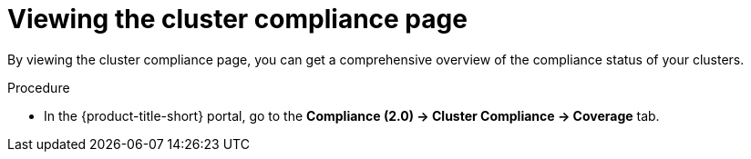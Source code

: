 // Module included in the following assemblies:
//
// * manage-compliance/managing-compliance-20.adoc

:_mod-docs-content-type: PROCEDURE
[id="viewing-the-cluster-compliance-page_{context}"]
= Viewing the cluster compliance page

By viewing the cluster compliance page, you can get a comprehensive overview of the compliance status of your clusters.

.Procedure

* In the {product-title-short} portal, go to the *Compliance (2.0) -> Cluster Compliance -> Coverage* tab.